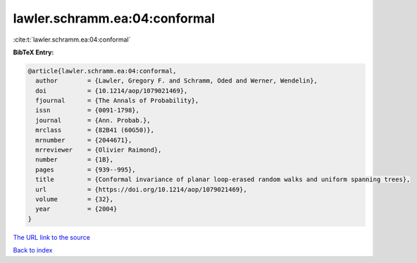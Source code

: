 lawler.schramm.ea:04:conformal
==============================

:cite:t:`lawler.schramm.ea:04:conformal`

**BibTeX Entry:**

.. code-block:: bibtex

   @article{lawler.schramm.ea:04:conformal,
     author        = {Lawler, Gregory F. and Schramm, Oded and Werner, Wendelin},
     doi           = {10.1214/aop/1079021469},
     fjournal      = {The Annals of Probability},
     issn          = {0091-1798},
     journal       = {Ann. Probab.},
     mrclass       = {82B41 (60G50)},
     mrnumber      = {2044671},
     mrreviewer    = {Olivier Raimond},
     number        = {1B},
     pages         = {939--995},
     title         = {Conformal invariance of planar loop-erased random walks and uniform spanning trees},
     url           = {https://doi.org/10.1214/aop/1079021469},
     volume        = {32},
     year          = {2004}
   }
`The URL link to the source <https://doi.org/10.1214/aop/1079021469>`_


`Back to index <../By-Cite-Keys.html>`_
